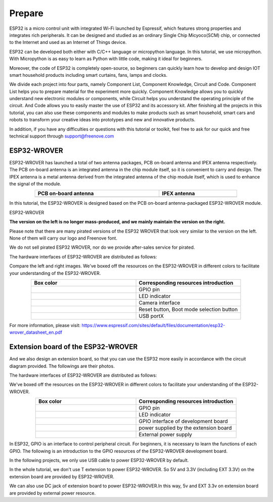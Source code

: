 ##############################################################################
Prepare
##############################################################################

ESP32 is a micro control unit with integrated Wi-Fi launched by Espressif, which features strong properties and integrates rich peripherals. It can be designed and studied as an ordinary Single Chip Micyoco(SCM) chip, or connected to the Internet and used as an Internet of Things device.

ESP32 can be developed both either with C/C++ language or micropython language. In this tutorial, we use micropython. With Micropython is as easy to learn as Python with little code, making it ideal for beginners.

Moreover, the code of ESP32 is completely open-source, so beginners can quickly learn how to develop and design IOT smart household products including smart curtains, fans, lamps and clocks.

We divide each project into four parts, namely Component List, Component Knowledge, Circuit and Code. Component List helps you to prepare material for the experiment more quickly. Component Knowledge allows you to quickly understand new electronic modules or components, while Circuit helps you understand the operating principle of the circuit. And Code allows you to easily master the use of ESP32 and its accessory kit. After finishing all the projects in this tutorial, you can also use these components and modules to make products such as smart household, smart cars and robots to transform your creative ideas into prototypes and new and innovative products.

In addition, if you have any difficulties or questions with this tutorial or toolkit, feel free to ask for our quick and free technical support through support@freenove.com

ESP32-WROVER
**************************************

ESP32-WROVER has launched a total of two antenna packages, PCB on-board antenna and IPEX antenna respectively. The PCB on-board antenna is an integrated antenna in the chip module itself, so it is convenient to carry and design. The IPEX antenna is a metal antenna derived from the integrated antenna of the chip module itself, which is used to enhance the signal of the module.

.. list-table:: 
   :width: 80%
   :header-rows: 1 
   :align: center
   :class: table-line
   
   * -  PCB on-board antenna 
     -  IPEX antenna
   
   * -  |Preface00|
     -  |Preface01| 
  
.. |Preface00| image:: ../_static/imgs/Preface/Preface00.png    
.. |Preface01| image:: ../_static/imgs/Preface/Preface01.png    

In this tutorial, the ESP32-WROVER is designed based on the PCB on-board antenna-packaged ESP32-WROVER module. 

ESP32-WROVER

.. image:: ../_static/imgs/Preface/Preface02.png
    :align: center
    :width: 60%

**The version on the left is no longer mass-produced, and we mainly maintain the version on the right.**

Please note that there are many pirated versions of the ESP32 WROVER that look very similar to the version on the left. None of them will carry our logo and Freenove font.

We do not sell pirated ESP32 WROVER, nor do we provide after-sales service for pirated.

The hardware interfaces of ESP32-WROVER are distributed as follows:

.. image:: ../_static/imgs/Preface/Preface03.png
    :align: center

Compare the left and right images. We've boxed off the resources on the ESP32-WROVER in different colors to facilitate your understanding of the ESP32-WROVER.

.. list-table:: 
   :widths: 10 10
   :header-rows: 1 
   :align: center
   :class: table-line
   
   * -  Box color 
     -  Corresponding resources introduction

   * -  |Preface04|
     -  GPIO pin

   * -  |Preface05|
     -  LED indicator

   * -  |Preface06|
     -  Camera interface

   * -  |Preface07|
     -  Reset button, Boot mode selection button 

   * -  |Preface08|
     -  USB portX

.. |Preface04| image:: ../_static/imgs/Preface/Preface04.png   
.. |Preface05| image:: ../_static/imgs/Preface/Preface05.png 
.. |Preface06| image:: ../_static/imgs/Preface/Preface06.png 
.. |Preface07| image:: ../_static/imgs/Preface/Preface07.png 
.. |Preface08| image:: ../_static/imgs/Preface/Preface08.png 

.. image:: ../_static/imgs/Preface/Preface09.png
    :align: center

For more information, please visit: https://www.espressif.com/sites/default/files/documentation/esp32-wrover_datasheet_en.pdf

Extension board of the ESP32-WROVER
**********************************************
And we also design an extension board, so that you can use the ESP32 more easily in accordance with the circuit diagram provided. The followings are their photos. 

The hardware interfaces of ESP32-WROVER are distributed as follows:

.. image:: ../_static/imgs/Preface/Preface10.png
    :align: center

We've boxed off the resources on the ESP32-WROVER in different colors to facilitate your understanding of the ESP32-WROVER.

.. list-table:: 
   :widths: 10 10
   :header-rows: 1 
   :align: center
   :class: table-line
   
   * -  Box color 
     -  Corresponding resources introduction

   * -  |Preface11|
     -  GPIO pin

   * -  |Preface12|
     -  LED indicator

   * -  |Preface13|
     -  GPIO interface of development board

   * -  |Preface14|
     -  power supplied by the extension board 

   * -  |Preface15|
     -  External power supply

.. |Preface11| image:: ../_static/imgs/Preface/Preface11.png   
.. |Preface12| image:: ../_static/imgs/Preface/Preface12.png 
.. |Preface13| image:: ../_static/imgs/Preface/Preface13.png 
.. |Preface14| image:: ../_static/imgs/Preface/Preface14.png 
.. |Preface15| image:: ../_static/imgs/Preface/Preface15.png 

In ESP32, GPIO is an interface to control peripheral circuit. For beginners, it is necessary to learn the functions of each GPIO. The following is an introduction to the GPIO resources of the ESP32-WROVER development board.

In the following projects, we only use USB cable to power ESP32-WROVER by default.

In the whole tutorial, we don't use T extension to power ESP32-WROVER. So 5V and 3.3V (including EXT 3.3V) on the extension board are provided by ESP32-WROVER. 

We can also use DC jack of extension board to power ESP32-WROVER.In this way, 5v and EXT 3.3v on extension board are provided by external power resource.